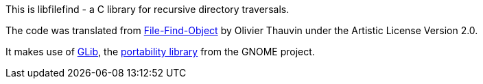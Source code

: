 This is libfilefind - a C library for recursive directory traversals.

The code was translated from https://www.shlomifish.org/open-source/projects/File-Find-Object/[File-Find-Object] by Olivier Thauvin under the Artistic License Version 2.0.

It makes use of https://en.wikipedia.org/wiki/GLib[GLib], the https://www.shlomifish.org/open-source/portability-libs/[portability library] from the GNOME project.
